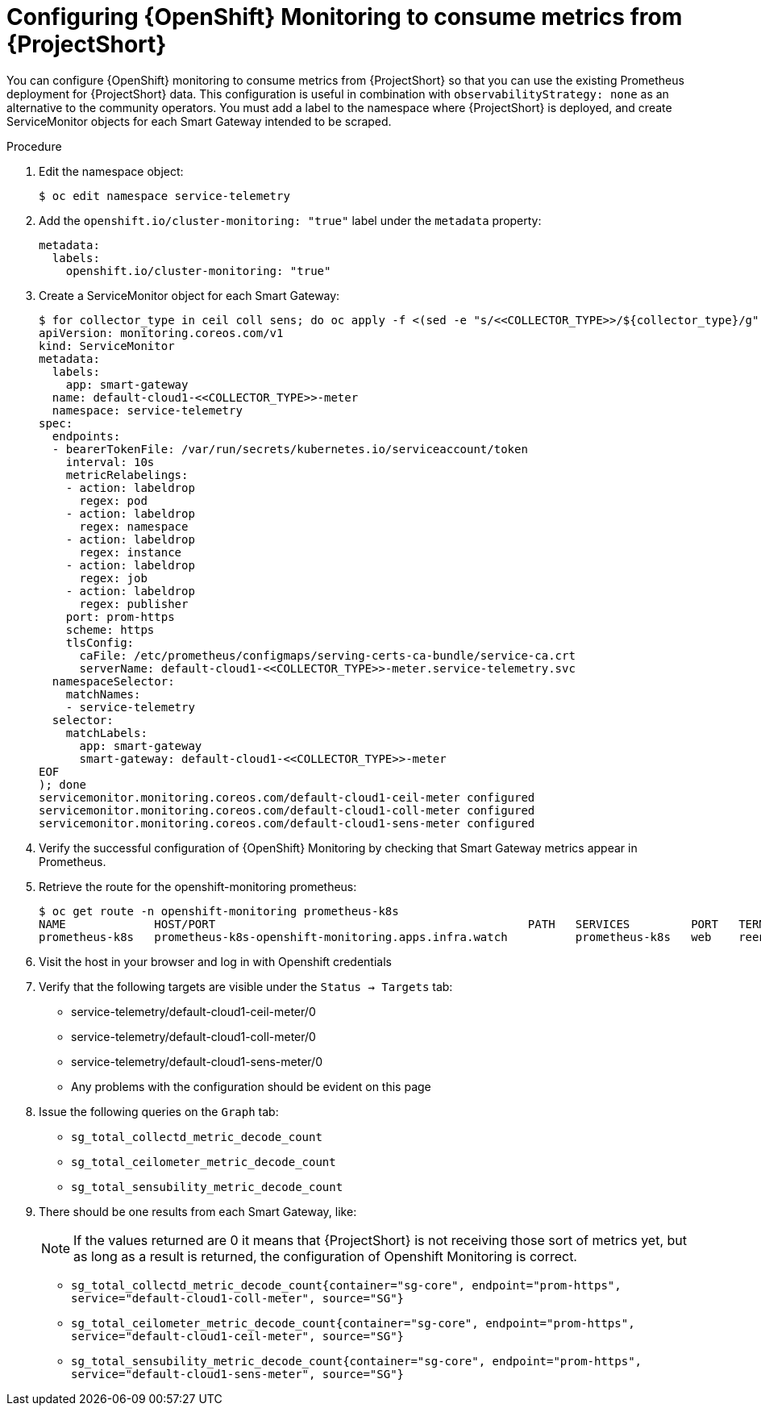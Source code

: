 [id='configuring-openshift-monitoring_{context}']
= Configuring {OpenShift} Monitoring to consume metrics from {ProjectShort}

[role="_abstract"]
You can configure {OpenShift} monitoring to consume metrics from {ProjectShort} so that you can use the existing Prometheus deployment for {ProjectShort} data. This configuration is useful in combination with `observabilityStrategy: none` as an alternative to the community operators. You must add a label to the namespace where {ProjectShort} is deployed, and create ServiceMonitor objects for each Smart Gateway intended to be scraped.

.Procedure
. Edit the namespace object:
+
[source,bash]
----
$ oc edit namespace service-telemetry
----

. Add the `openshift.io/cluster-monitoring: "true"` label under the `metadata` property:
+
[source,yaml]
----
metadata:
  labels:
    openshift.io/cluster-monitoring: "true"
----

. Create a ServiceMonitor object for each Smart Gateway:
+
[source,bash,options="nowrap"]
----
$ for collector_type in ceil coll sens; do oc apply -f <(sed -e "s/<<COLLECTOR_TYPE>>/${collector_type}/g" << EOF
apiVersion: monitoring.coreos.com/v1
kind: ServiceMonitor
metadata:
  labels:
    app: smart-gateway
  name: default-cloud1-<<COLLECTOR_TYPE>>-meter
  namespace: service-telemetry
spec:
  endpoints:
  - bearerTokenFile: /var/run/secrets/kubernetes.io/serviceaccount/token
    interval: 10s
    metricRelabelings:
    - action: labeldrop
      regex: pod
    - action: labeldrop
      regex: namespace
    - action: labeldrop
      regex: instance
    - action: labeldrop
      regex: job
    - action: labeldrop
      regex: publisher
    port: prom-https
    scheme: https
    tlsConfig:
      caFile: /etc/prometheus/configmaps/serving-certs-ca-bundle/service-ca.crt
      serverName: default-cloud1-<<COLLECTOR_TYPE>>-meter.service-telemetry.svc
  namespaceSelector:
    matchNames:
    - service-telemetry
  selector:
    matchLabels:
      app: smart-gateway
      smart-gateway: default-cloud1-<<COLLECTOR_TYPE>>-meter
EOF
); done
servicemonitor.monitoring.coreos.com/default-cloud1-ceil-meter configured
servicemonitor.monitoring.coreos.com/default-cloud1-coll-meter configured
servicemonitor.monitoring.coreos.com/default-cloud1-sens-meter configured
----
. Verify the successful configuration of {OpenShift} Monitoring by checking that Smart Gateway metrics appear in Prometheus.
. Retrieve the route for the openshift-monitoring prometheus:
+
[source,bash,option="nowrap"]
----
$ oc get route -n openshift-monitoring prometheus-k8s
NAME             HOST/PORT                                              PATH   SERVICES         PORT   TERMINATION          WILDCARD
prometheus-k8s   prometheus-k8s-openshift-monitoring.apps.infra.watch          prometheus-k8s   web    reencrypt/Redirect   None
----

. Visit the host in your browser and log in with Openshift credentials

. Verify that the following targets are visible under the `Status -> Targets` tab:
** service-telemetry/default-cloud1-ceil-meter/0
** service-telemetry/default-cloud1-coll-meter/0
** service-telemetry/default-cloud1-sens-meter/0
** Any problems with the configuration should be evident on this page

. Issue the following queries on the `Graph` tab:
** `sg_total_collectd_metric_decode_count`
** `sg_total_ceilometer_metric_decode_count`
** `sg_total_sensubility_metric_decode_count`

. There should be one results from each Smart Gateway, like:
+
[NOTE]
If the values returned are 0 it means that {ProjectShort} is not receiving those sort of metrics yet, but as long as a result is returned, the configuration of Openshift Monitoring is correct.
+
** `sg_total_collectd_metric_decode_count{container="sg-core", endpoint="prom-https", service="default-cloud1-coll-meter", source="SG"}`
** `sg_total_ceilometer_metric_decode_count{container="sg-core", endpoint="prom-https", service="default-cloud1-ceil-meter", source="SG"}`
** `sg_total_sensubility_metric_decode_count{container="sg-core", endpoint="prom-https", service="default-cloud1-sens-meter", source="SG"}`
